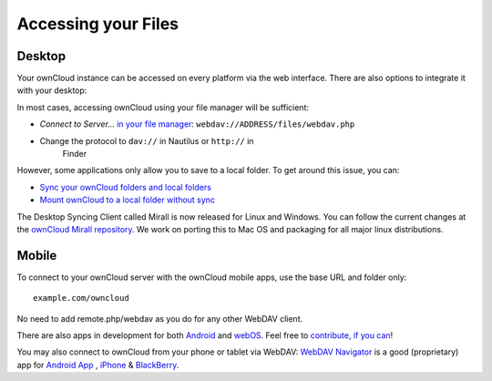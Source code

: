 Accessing your Files
====================


Desktop
-------

Your ownCloud instance can be accessed on every platform via the web interface. There are also options to integrate it with your desktop:

In most cases, accessing ownCloud using your file manager will be
sufficient:

-  *Connect to Server...* `in your file manager`_:
   ``webdav://ADDRESS/files/webdav.php``

-  Change the protocol to ``dav://`` in Nautilus or ``http://`` in
      Finder

However, some applications only allow you to save to a local folder. To
get around this issue, you can:

+ `Sync your ownCloud folders and local folders`_

+ `Mount ownCloud to a local folder without sync`_

The
Desktop Syncing Client called Mirall is now released for Linux and
Windows. You can follow the current changes at the `ownCloud Mirall
repository`_. We work on porting this to Mac OS and packaging for all
major linux distributions.

Mobile
-------
To connect to your ownCloud server with the ownCloud mobile apps, use the base URL and folder only::

    example.com/owncloud

No need to add remote.php/webdav as you do for any other WebDAV client.

There are also apps in development for both `Android`_ and `webOS`_. Feel
free to `contribute, if you can`_! 

You may also connect to ownCloud from your phone or tablet via WebDAV: `WebDAV Navigator`_ is a good (proprietary) app for `Android App`_ , `iPhone`_ & `BlackBerry`_.



.. _in your file manager: http://en.wikipedia.org/wiki/Webdav#Implementations
.. _Sync your ownCloud folders and local folders: http://owncloud.org/documentation/sync-clients/
.. _Mount ownCloud to a local folder without sync: http://owncloud.org/use/webdav/
.. _ownCloud Mirall repository: https://gitorious.org/owncloud/mirall
.. _Android: http://gitorious.org/owncloud/android
.. _webOS: http://gitorious.org/owncloud/webos
.. _contribute, if you can: /contribute/
.. _WebDAV Navigator: http://seanashton.net/webdav/
.. _Android App: http://market.android.com/details?id=com.schimera.webdavnavlite
.. _iPhone: http://itunes.apple.com/app/webdav-navigator/id382551345
.. _BlackBerry: http://appworld.blackberry.com/webstore/content/46279

